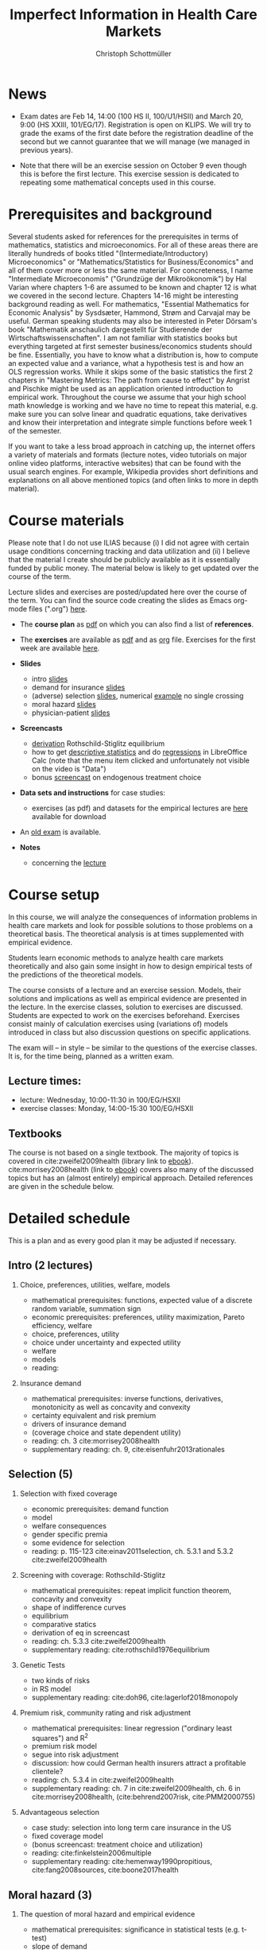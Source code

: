 #+TITLE: Imperfect Information in Health Care Markets
#+AUTHOR: Christoph Schottmüller
#+Options: toc:nil H:2
#+Latex_Header: \usepackage{natbib}

* News
# - The optional post exam review takes place on April 19 between 9:00 and 11:30. Further information can be found [[https://wiso.uni-koeln.de/de/studium/studienorganisation/klausureinsichtnahmen/mikrooekonomik][here]].
#  - You are allowed to use calculators in the exam if these calculators (i) cannot store text, (ii) are not graphical and (iii) cannot solve equations for unknown variables. Put differently, your calculator should be able to do basic arithmetic of real numbers (addition, multiplication, subtraction, division and possibly also exponentiation, taking roots and logarithms as well as evaluating trigonometric functions) and nothing more.
  - Exam dates are Feb 14, 14:00 (100 HS II, 100/U1/HSII) and March 20, 9:00 (HS XXIII, 101/EG/17). Registration is open on KLIPS. We will try to grade the exams of the first date before the registration deadline of the second but we cannot guarantee that we will manage (we managed in previous years).
#  - Some [[https://web.tresorit.com/l/P5Ouf#adVW5AZ1DowyUFM-QWcPwA][notes]] on the structural models are added.
#  - Some notes on how to solve the case studies are added below.  
#  - The post exam review (for both exam dates) is announced. Further information about how to register can be found [[https://wiso.uni-koeln.de/de/studium/studienorganisation/klausureinsichtnahmen/mikrooekonomik][here]].
  - Note that there will be an exercise session on October 9 even though this is before the first lecture. This exercise session is dedicated to repeating some mathematical concepts used in this course.
# - There is now a bonus [[https://web.tresorit.com/l/fZgvh#BjYObqx5HECW89rpYxEnxg][screencast]] available on endogenous treatment choice. It is a topic that we do not cover this year but which allows to tie the things together that we covered in the last weeks.
# - I added some notes and a screencast on how you could have solved the case study on long term care insurance in either LibreOfficeCalc or julia; see "course materials" below.
# - Please, prepare the longterm care insurance (advantageous selection) case study for the lecture on Dec. 16. For data and instructions, see "course material" below.
# - some points on the exam:
#  - In calculation exercises answering "2+√2" is fine. There is no need to calculate that this equals 3.4142....
#  - In essay type questions, the default should be to answer in complete sentences (no single word bullet points or similar).
#  - Explain your answers. In calculation exrcises the explanations can be brief and complete sentences are not required. 
# - On Jan. 15, we will discuss the empirical case study in the lecture (see the "exercises"). I will use LibreOffice Calc in class and provide a solution in Julia online. Please try to solve it yourself beforehand.
# - The exam results have been forwarded to the examination office. The post-exam review will take place after the term break and a specific date will be announced later. 
# - Information on the exam: 
#  - The exam is "/closed book/" but you are allowed to bring a pocket calculator that is (i) not programmable and (ii) not graphical. 
#  - The second exam date is March 22, 8:45-9:45 in Aula I.
#  - The exam will take place on February 3, 16:15-17:15 in HS B.
#  - Students asked me to indicate some exercise questions that could be exam questions with a rough idea of how many points these exercises would give. I give some examples in the following, however, the point estimates are rough and may differ from the way points are awarded int he exam. 
 #   - Insurance demand: exercise 5 and 6 (10 points each)
 #   - adverse selection: exercise 1a (5 points), 1d (5 points), 1e+1f (together 10 points), 1h (10 points)
 #   - moral hazard: exercise 4 (10 points) 

* Prerequisites and background
Several students asked for references for the prerequisites in terms of mathematics, statistics and microeconomics. For all of these areas there are literally hundreds of books titled "(Intermediate/Introductory) Microeconomics" or "Mathematics/Statistics for Business/Economics" and all of them cover more or less the same material. For concreteness, I name "Intermediate Microeconomis" ("Grundzüge der Mikroökonomik") by Hal Varian where chapters 1-6 are assumed to be known and chapter 12 is what we covered in the second lecture. Chapters 14-16 might be interesting background reading as well. For mathematics, "Essential Mathematics for Economic Analysis" by Sysdsæter, Hammond, Strøm and Carvajal may be useful. German speaking students may also be interested in Peter Dörsam's book "Mathematik anschaulich dargestellt für Studierende der Wirtschaftswissenschaften". I am not familiar with statistics books but everything targeted at first semester business/economics students should be fine. Essentially, you have to know what a distribution is, how to compute an expected value and a variance, what a hypothesis test is and how an OLS regression works. While it skips some of the basic statistics the first 2 chapters in "Mastering Metrics: The path from cause to effect" by Angrist and Pischke might be used as an application oriented introduction to empirical work. Throughout the course we assume that your high school math knowledge is working and we have no time to repeat this material, e.g. make sure you can solve linear and quadratic equations, take derivatives and know their interpretation and integrate simple functions before week 1 of the semester.

If you want to take a less broad approach in catching up, the internet offers a variety of materials and formats (lecture notes, video tutorials on major online video platforms, interactive websites) that can be found with the usual search engines. For example, Wikipedia provides short definitions and explanations on all above mentioned topics (and often links to more in depth material). 

* Course materials

Please note that I do not use ILIAS because (i) I did not agree with certain usage conditions concerning tracking and data utilization and (ii) I believe that the material I create should be publicly available as it is essentially funded by public money. The material below is likely to get updated over the course of the term.

Lecture slides and exercises are posted/updated here over the course of the term. You can find the source code creating the slides as Emacs org-mode files (".org") [[https://github.com/schottmueller/infohealthecon/tree/master/slides][here]].

- The *course plan* as [[https://github.com/schottmueller/infohealthecon/files/5299046/plan.pdf][pdf]] on which you can also find a list of *references*.

- The *exercises* are available as [[https://github.com/schottmueller/infohealthecon/files/10466268/exercises.pdf][pdf]] and as [[https://github.com/schottmueller/infohealthecon/blob/master/exercises/exercises.org][org]] file. Exercises for the first week are available [[https://github.com/schottmueller/infohealthecon/files/3685313/Exercise.Sheet.1.pdf][here]].
  
- *Slides*
  - intro [[https://github.com/schottmueller/infohealthecon/files/5162914/01intro.pdf][slides]]
  - demand for insurance [[https://github.com/schottmueller/infohealthecon/files/7381024/02insuranceDemand.pdf][slides]]
  - (adverse) selection [[https://github.com/schottmueller/infohealthecon/files/7424095/0307adverseSelection.pdf][slides]],   numerical [[https://github.com/schottmueller/infohealthecon/blob/master/julia/HealthInsuranceNoSingleCrossing.ipynb][example]] no single crossing
  - moral hazard [[https://github.com/schottmueller/infohealthecon/files/5162917/0810moralHazard.pdf][slides]]
  - physician-patient [[https://github.com/schottmueller/infohealthecon/files/5162918/1114doctorPatient.pdf][slides]]

- *Screencasts*
  - [[https://uni-koeln.sciebo.de/s/I4hWkZNgdtqAPDF][derivation]] Rothschild-Stiglitz equilibrium
  - how to get [[https://uni-koeln.sciebo.de/s/H9kQZ788OvQZtOH][descriptive statistics]] and do [[https://uni-koeln.sciebo.de/s/p6dpXuIDacggvLA][regressions]] in LibreOffice Calc (note that the menu item clicked and unfortunately not visible on the video is "Data")
  - bonus [[https://uni-koeln.sciebo.de/s/SkZmNq0N2N9KrfV][screencast]] on endogenous treatment choice 

- *Data sets and instructions* for case studies:
  - exercises (as pdf) and datasets for the empirical lectures are [[https://uni-koeln.sciebo.de/s/BbIdIvP12FE6wLW][here]] available for download

- An [[https://github.com/schottmueller/infohealthecon/files/3968257/exam2019-2questions.pdf][old exam]] is available.

- *Notes*
  - concerning the [[https://web.tresorit.com/l/P5Ouf#adVW5AZ1DowyUFM-QWcPwA][lecture]]
#  - concerning the exercise sessions (beware that these do not contain verbal explanations given in the session and that they do not constitute model solutions)
#     - [[https://github.com/schottmueller/infohealthecon/files/9746463/Session.1.Notes.pdf][Session 1]]
#     - [[https://github.com/schottmueller/infohealthecon/files/9801532/Session.2.Notes.pdf][Session 2]]
#     - [[https://github.com/schottmueller/infohealthecon/files/9852509/Session.3.Notes.pdf][Session 3]]
#     - [[https://github.com/schottmueller/infohealthecon/files/9903041/Session.4.Notes.pdf][Session 4]]
#     - [[https://github.com/schottmueller/infohealthecon/files/9952934/Session.5.Notes.pdf][Session 5]]
#     - [[https://github.com/schottmueller/infohealthecon/files/10004118/Session.6.Notes.pdf][Session 6]]
#     - [[https://github.com/schottmueller/infohealthecon/files/10058122/Session.7.Notes.pdf][Session 7]]
#     - [[https://github.com/schottmueller/infohealthecon/files/10105176/Session.8.Notes.pdf][Session 8]]
#     - [[https://github.com/schottmueller/infohealthecon/files/10155528/Session.9.Notes.pdf][Session 9]]
#     - [[https://github.com/schottmueller/infohealthecon/files/10209397/Session.10.Notes.pdf][Session 10]]
#     - [[https://github.com/schottmueller/infohealthecon/files/10260277/Session.11.Notes.pdf][Session 11]]
#     - [[https://github.com/schottmueller/infohealthecon/files/10374145/Session.12.pdf][Session 12]]
#     - [[https://github.com/schottmueller/infohealthecon/files/10428804/Session.13.Notes.pdf][Session 13]]
#     - [[https://github.com/schottmueller/infohealthecon/files/10481209/Session.14.Notes.pdf][Session 14]]
#     - [[https://github.com/schottmueller/infohealthecon/files/10537695/Session.15.Notes.pdf][Session 15]]
  

# ** Julia notebooks
# /This is very optional (!!!) but if you are interested/, there are some julia/jupyter [[https://github.com/schottmueller/infohealthecon/blob/master/exercises/exercisePlots.ipynb][notebooks]] that can compute the resuls to some of the exercises or create the plots I use. The idea is the following: If you want to practice more, you can simply change the income or the utility function and redo the exercise with these new primitives. The code allows you to check whether your calculation were correct. On how to set up julia -- which is free and open source software -- see [[https://lectures.quantecon.org/jl/getting_started_julia/index.html][here]]. If you want to learn julia from scratch, you can check the free online book [[https://benlauwens.github.io/ThinkJulia.jl/latest/book.html][ThinkJulia]] or use the online courses on [[https://www.coursera.org/learn/julia-programming][Coursera]] or [[https://juliaacademy.com/][JuliaAcademy]].


* Course setup 
In this course, we will analyze the consequences of information problems in health care markets and look for possible solutions to those problems on a theoretical basis. The theoretical analysis is at times supplemented with empirical evidence.

Students learn economic methods to analyze health care markets theoretically and also gain some insight in how to design empirical tests of the predictions of the theoretical models. 

The course consists of a lecture and an exercise session. Models, their solutions and implications as well as empirical evidence are presented in the lecture. In the exercise classes, solution to exercises are discussed. Students are expected to work on the exercises beforehand. Exercises consist mainly of calculation exercises using (variations of) models introduced in class but also discussion questions on specific applications. 

The exam will -- in style -- be similar to the questions of the exercise classes. It is, for the time being, planned as a written exam.

** Lecture times: 
- lecture: Wednesday, 10:00-11:30 in 100/EG/HSXII
- exercise classes: Monday, 14:00-15:30 100/EG/HSXII

** Textbooks
The course is not based on a single textbook. The majority of topics is covered in cite:zweifel2009health (library link to [[https://link.springer.com/book/10.1007%2F978-3-540-68540-1][ebook]]). cite:morrisey2008health (link to [[https://search.ebscohost.com/login.aspx?direct=true&db=nlebk&AN=217420&site=ehost-live][ebook]]) covers also many of the discussed topics but has an (almost entirely) empirical approach. Detailed references are given in the schedule below.

* Detailed schedule
This is a plan and as every good plan it may be adjusted if necessary.
** Intro (2 lectures)
*** Choice, preferences, utilities, welfare, models
- mathematical prerequisites: functions, expected value of a discrete random variable, summation sign
- economic prerequisites: preferences, utility maximization, Pareto efficiency, welfare  
- choice, preferences, utility
- choice under uncertainty and expected utility
- welfare
- models
- reading: 
*** Insurance demand
- mathematical prerequisites: inverse functions, derivatives, monotonicity as well as concavity and convexity
- certainty equivalent and risk premium
- drivers of insurance demand
- (coverage choice and state dependent utility)
- reading: ch. 3 cite:morrisey2008health
- supplementary reading: ch. 9, cite:eisenfuhr2013rationales

** Selection (5)
*** Selection with fixed coverage
- economic prerequisites: demand function   
- model
- welfare consequences
- gender specific premia
- some evidence for selection
- reading: p. 115-123 cite:einav2011selection, ch. 5.3.1 and 5.3.2 cite:zweifel2009health
*** Screening with coverage: Rothschild-Stiglitz
- mathematical prerequisites: repeat implicit function theorem, concavity and convexity    
- shape of indifference curves
- equilibrium 
- comparative statics
- derivation of eq in screencast
- reading:  ch. 5.3.3 cite:zweifel2009health
- supplementary reading: cite:rothschild1976equilibrium
*** Genetic Tests
- two kinds of risks
- in RS model
- supplementary reading: cite:doh96, cite:lagerlof2018monopoly
*** Premium risk, community rating and risk adjustment
- mathematical prerequisites: linear regression ("ordinary least squares") and R^2  
- premium risk model
- segue into risk adjustment
- discussion: how could German health insurers attract a profitable clientele?
- reading: ch. 5.3.4 in cite:zweifel2009health
- supplementary reading: ch. 7 in cite:zweifel2009health, ch. 6 in cite:morrisey2008health, (cite:behrend2007risk, cite:PMM2000755)
*** Advantageous selection
- case study: selection into long term care insurance in the US
- fixed coverage model
- (bonus screencast: treatment choice and utilization)
- reading: cite:finkelstein2006multiple
- supplementary reading: cite:hemenway1990propitious, cite:fang2008sources, cite:boone2017health
** Moral hazard (3)
*** The question of moral hazard and empirical evidence
- mathematical prerequisites: significance in statistical tests (e.g. t-test) 
- slope of demand
- RAND and arc elasticity of demand
- Oregon
- welfare
- ex ante moral hazard
- reading: sections 1,2 and 3.1 in cite:einav2018moral
*** Treatment choice and the donut hole
- mathematical prerequisites: (continuous) distributions (density, distribution function)     
- simple model of treatment choice
- donut hole
- out of sample predictions
- utilization management and gatekeeping
- reading: section 3.2-end cite:einav2018moral
*** Case study: moral hazard in NL
- diff-in-diff estimate for arc elasticity of demand

** Physician-patient interaction (4)
*** Supplier induced demand: theory
- density model
- some empirical evidence
- second wave of SID studies
- reading: ch. 8 cite:zweifel2009health
- supplementary reading: section 5 in cite:mcguire2000physician, cite:fuchs1978supply,gruber1996physician, cite:krasnik1990changing
*** Supplier induced demand: empirics
- How Danish physicians react to incentives
- Case study: German hospitals
*** Credence good model
- problems/assumptions and appropriate incentives
- discussion: DRG system like liability? implications?
- reading: cite:dulleck2006doctors
*** Cost saving incentives and communication
- physician remuneration, trust and the Hippocratic oath
- supplementary reading: cite:schottmueller2013cifd


bibliographystyle:chicago
bibliography:/home/christoph/stuff/bibliography/references.bib

